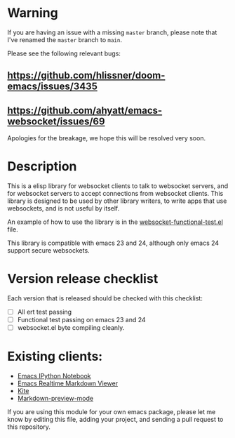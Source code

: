 * Warning
If you are having an issue with a missing =master= branch, please note that I've
 renamed the =master= branch to =main=.

Please see the following relevant bugs:
** https://github.com/hlissner/doom-emacs/issues/3435
** https://github.com/ahyatt/emacs-websocket/issues/69

Apologies for the breakage, we hope this will be resolved very soon.

* Description
This is a elisp library for websocket clients to talk to websocket
servers, and for websocket servers to accept connections from
websocket clients. This library is designed to be used by other
library writers, to write apps that use websockets, and is not useful
by itself.

An example of how to use the library is in the
[[https://github.com/ahyatt/emacs-websocket/blob/master/websocket-functional-test.el][websocket-functional-test.el]] file.

This library is compatible with emacs 23 and 24, although only emacs
24 support secure websockets.

* Version release checklist

Each version that is released should be checked with this checklist:

- [ ] All ert test passing
- [ ] Functional test passing on emacs 23 and 24
- [ ] websocket.el byte compiling cleanly.

* Existing clients:

- [[https://github.com/tkf/emacs-ipython-notebook][Emacs IPython Notebook]]
- [[https://github.com/syohex/emacs-realtime-markdown-viewer][Emacs Realtime Markdown Viewer]]
- [[https://github.com/jscheid/kite][Kite]]
- [[https://github.com/ancane/markdown-preview-mode][Markdown-preview-mode]]

If you are using this module for your own emacs package, please let me
know by editing this file, adding your project, and sending a pull
request to this repository.

